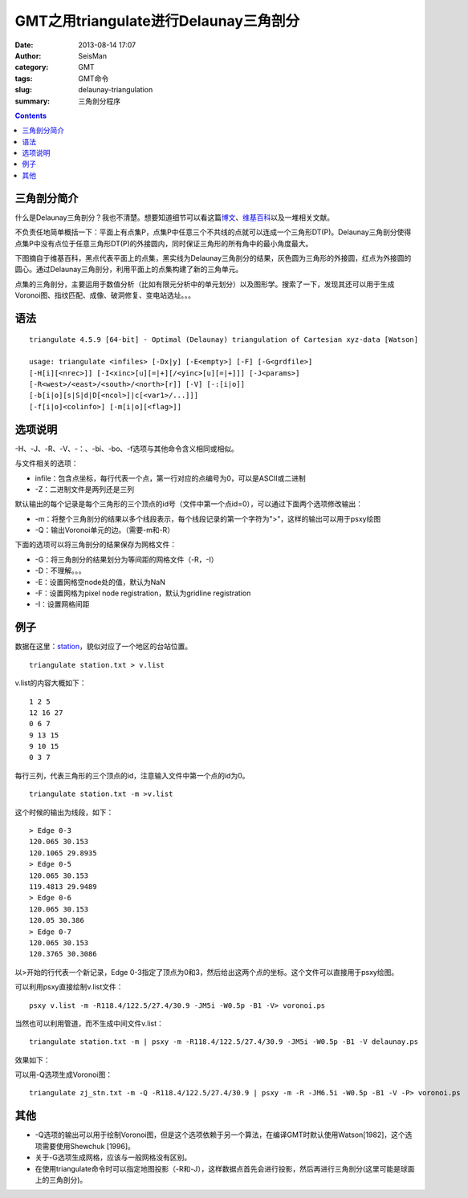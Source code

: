 GMT之用triangulate进行Delaunay三角剖分
######################################

:date: 2013-08-14 17:07
:author: SeisMan
:category: GMT
:tags: GMT命令
:slug: delaunay-triangulation
:summary: 三角剖分程序

.. contents::

三角剖分简介
============

什么是Delaunay三角剖分？我也不清楚。想要知道细节可以看这篇\ `博文`_\ 、\ `维基百科`_\ 以及一堆相关文献。

不负责任地简单概括一下：平面上有点集P，点集P中任意三个不共线的点就可以连成一个三角形DT(P)。Delaunay三角剖分使得点集P中没有点位于任意三角形DT(P)的外接圆内，同时保证三角形的所有角中的最小角度最大。

下图摘自于维基百科，黑点代表平面上的点集，黑实线为Delaunay三角剖分的结果，灰色圆为三角形的外接圆，红点为外接圆的圆心。通过Delaunay三角剖分，利用平面上的点集构建了新的三角单元。

|image0|

点集的三角剖分，主要运用于数值分析（比如有限元分析中的单元划分）以及图形学。搜索了一下，发现其还可以用于生成Voronoi图、指纹匹配、成像、破洞修复、变电站选址。。。

语法
====

::

 triangulate 4.5.9 [64-bit] - Optimal (Delaunay) triangulation of Cartesian xyz-data [Watson]

 usage: triangulate <infiles> [-Dx|y] [-E<empty>] [-F] [-G<grdfile>]
 [-H[i][<nrec>]] [-I<xinc>[u][=|+][/<yinc>[u][=|+]]] [-J<params>]
 [-R<west>/<east>/<south>/<north>[r]] [-V] [-:[i|o]]
 [-b[i|o][s|S|d|D[<ncol>]|c[<var1>/...]]]
 [-f[i|o]<colinfo>] [-m[i|o][<flag>]]

选项说明
========

-H、-J、-R、-V、-：、-bi、-bo、-f选项与其他命令含义相同或相似。

与文件相关的选项：

-  infile：包含点坐标，每行代表一个点，第一行对应的点编号为0，可以是ASCII或二进制
-  -Z：二进制文件是两列还是三列

默认输出的每个记录是每个三角形的三个顶点的id号（文件中第一个点id=0），可以通过下面两个选项修改输出：

-  -m：将整个三角剖分的结果以多个线段表示，每个线段记录的第一个字符为">"，这样的输出可以用于psxy绘图
-  -Q：输出Voronoi单元的边。（需要-m和-R）

下面的选项可以将三角剖分的结果保存为网格文件：

-  -G：将三角剖分的结果划分为等间距的网格文件（-R，-I）
-  -D：不理解。。。
-  -E：设置网格空node处的值，默认为NaN
-  -F：设置网格为pixel node registration，默认为gridline registration
-  -I：设置网格间距

例子
====

数据在这里：\ `station`_\ ，貌似对应了一个地区的台站位置。

:: 

 triangulate station.txt > v.list

v.list的内容大概如下：

:: 

 1 2 5
 12 16 27
 0 6 7
 9 13 15
 9 10 15
 0 3 7

每行三列，代表三角形的三个顶点的id，注意输入文件中第一个点的id为0。

::

 triangulate station.txt -m >v.list

这个时候的输出为线段，如下：

::

 > Edge 0-3
 120.065 30.153
 120.1065 29.8935
 > Edge 0-5
 120.065 30.153
 119.4813 29.9489
 > Edge 0-6
 120.065 30.153
 120.05 30.386
 > Edge 0-7
 120.065 30.153
 120.3765 30.3086

以>开始的行代表一个新记录，Edge 0-3指定了顶点为0和3，然后给出这两个点的坐标。这个文件可以直接用于psxy绘图。

可以利用psxy直接绘制v.list文件：

::

 psxy v.list -m -R118.4/122.5/27.4/30.9 -JM5i -W0.5p -B1 -V> voronoi.ps

当然也可以利用管道，而不生成中间文件v.list：

:: 

 triangulate station.txt -m | psxy -m -R118.4/122.5/27.4/30.9 -JM5i -W0.5p -B1 -V delaunay.ps

效果如下：

|image1|

可以用-Q选项生成Voronoi图：

:: 

 triangulate zj_stn.txt -m -Q -R118.4/122.5/27.4/30.9 | psxy -m -R -JM6.5i -W0.5p -B1 -V -P> voronoi.ps

|image2|

其他
====

-  -Q选项的输出可以用于绘制Voronoi图，但是这个选项依赖于另一个算法，在编译GMT时默认使用Watson[1982]，这个选项需要使用Shewchuk [1996]。
-  关于-G选项生成网格，应该与一般网格没有区别。
-  在使用triangulate命令时可以指定地图投影（-R和-J），这样数据点首先会进行投影，然后再进行三角剖分(这里可能是球面上的三角剖分)。

.. _博文: http://www.cnblogs.com/soroman/archive/2007/05/17/750430.html
.. _维基百科: http://en.wikipedia.org/wiki/Delaunay_triangulation
.. _station: http://pan.baidu.com/share/link?shareid=1489669713&uk=19892171

.. |image0| image:: http://ww1.sinaimg.cn/large/c27c15bejw1e7aqfyfisvj209d0a174s.jpg
.. |image1| image:: http://ww1.sinaimg.cn/large/c27c15bejw1e7aql1r19xj21cs19mtf6.jpg
.. |image2| image:: http://ww3.sinaimg.cn/large/c27c15bejw1e7aqm8cvjmj21kw1hnte7.jpg
